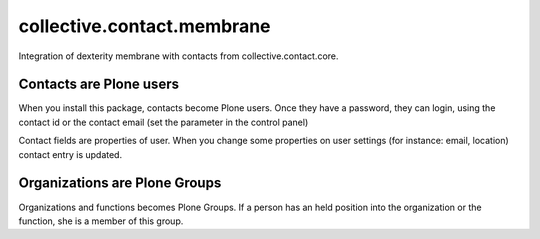 ===========================
collective.contact.membrane
===========================

Integration of dexterity membrane with contacts from collective.contact.core.

Contacts are Plone users
========================

When you install this package, contacts become Plone users.
Once they have a password, they can login,
using the contact id or the contact email (set the parameter in the control panel)

Contact fields are properties of user.
When you change some properties on user settings (for instance: email, location)
contact entry is updated.

Organizations are Plone Groups
==============================

Organizations and functions becomes Plone Groups.
If a person has an held position into the organization or the function,
she is a member of this group.